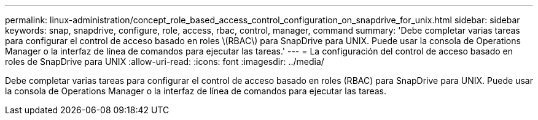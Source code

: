 ---
permalink: linux-administration/concept_role_based_access_control_configuration_on_snapdrive_for_unix.html 
sidebar: sidebar 
keywords: snap, snapdrive, configure, role, access, rbac, control, manager, command 
summary: 'Debe completar varias tareas para configurar el control de acceso basado en roles \(RBAC\) para SnapDrive para UNIX. Puede usar la consola de Operations Manager o la interfaz de línea de comandos para ejecutar las tareas.' 
---
= La configuración del control de acceso basado en roles de SnapDrive para UNIX
:allow-uri-read: 
:icons: font
:imagesdir: ../media/


[role="lead"]
Debe completar varias tareas para configurar el control de acceso basado en roles (RBAC) para SnapDrive para UNIX. Puede usar la consola de Operations Manager o la interfaz de línea de comandos para ejecutar las tareas.
